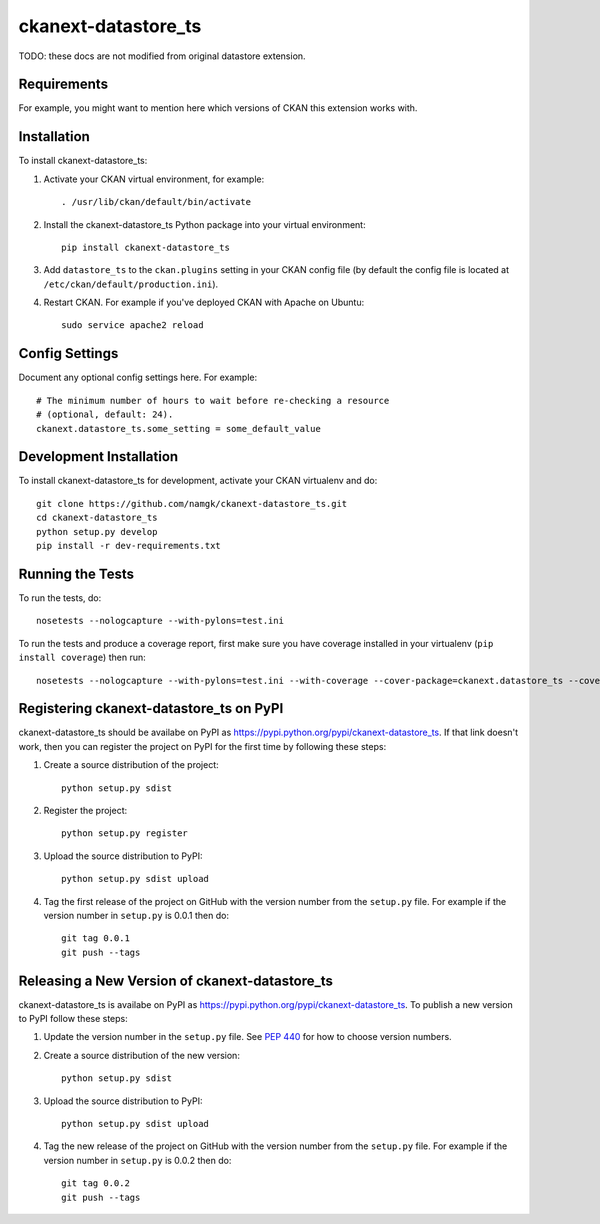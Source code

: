 
=============
ckanext-datastore_ts
=============

.. Put a description of your extension here:
   What does it do? What features does it have?
   Consider including some screenshots or embedding a video!

TODO: these docs are not modified from original datastore extension.

------------
Requirements
------------

For example, you might want to mention here which versions of CKAN this
extension works with.


------------
Installation
------------

.. Add any additional install steps to the list below.
   For example installing any non-Python dependencies or adding any required
   config settings.

To install ckanext-datastore_ts:

1. Activate your CKAN virtual environment, for example::

     . /usr/lib/ckan/default/bin/activate

2. Install the ckanext-datastore_ts Python package into your virtual environment::

     pip install ckanext-datastore_ts

3. Add ``datastore_ts`` to the ``ckan.plugins`` setting in your CKAN
   config file (by default the config file is located at
   ``/etc/ckan/default/production.ini``).

4. Restart CKAN. For example if you've deployed CKAN with Apache on Ubuntu::

     sudo service apache2 reload


---------------
Config Settings
---------------

Document any optional config settings here. For example::

    # The minimum number of hours to wait before re-checking a resource
    # (optional, default: 24).
    ckanext.datastore_ts.some_setting = some_default_value


------------------------
Development Installation
------------------------

To install ckanext-datastore_ts for development, activate your CKAN virtualenv and
do::

    git clone https://github.com/namgk/ckanext-datastore_ts.git
    cd ckanext-datastore_ts
    python setup.py develop
    pip install -r dev-requirements.txt


-----------------
Running the Tests
-----------------

To run the tests, do::

    nosetests --nologcapture --with-pylons=test.ini

To run the tests and produce a coverage report, first make sure you have
coverage installed in your virtualenv (``pip install coverage``) then run::

    nosetests --nologcapture --with-pylons=test.ini --with-coverage --cover-package=ckanext.datastore_ts --cover-inclusive --cover-erase --cover-tests


---------------------------------
Registering ckanext-datastore_ts on PyPI
---------------------------------

ckanext-datastore_ts should be availabe on PyPI as
https://pypi.python.org/pypi/ckanext-datastore_ts. If that link doesn't work, then
you can register the project on PyPI for the first time by following these
steps:

1. Create a source distribution of the project::

     python setup.py sdist

2. Register the project::

     python setup.py register

3. Upload the source distribution to PyPI::

     python setup.py sdist upload

4. Tag the first release of the project on GitHub with the version number from
   the ``setup.py`` file. For example if the version number in ``setup.py`` is
   0.0.1 then do::

       git tag 0.0.1
       git push --tags


----------------------------------------
Releasing a New Version of ckanext-datastore_ts
----------------------------------------

ckanext-datastore_ts is availabe on PyPI as https://pypi.python.org/pypi/ckanext-datastore_ts.
To publish a new version to PyPI follow these steps:

1. Update the version number in the ``setup.py`` file.
   See `PEP 440 <http://legacy.python.org/dev/peps/pep-0440/#public-version-identifiers>`_
   for how to choose version numbers.

2. Create a source distribution of the new version::

     python setup.py sdist

3. Upload the source distribution to PyPI::

     python setup.py sdist upload

4. Tag the new release of the project on GitHub with the version number from
   the ``setup.py`` file. For example if the version number in ``setup.py`` is
   0.0.2 then do::

       git tag 0.0.2
       git push --tags
